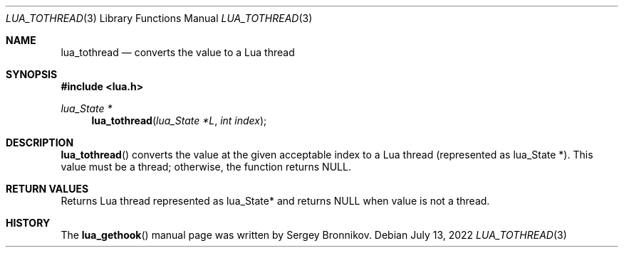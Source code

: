 .Dd $Mdocdate: July 13 2022 $
.Dt LUA_TOTHREAD 3
.Os
.Sh NAME
.Nm lua_tothread
.Nd converts the value to a Lua thread
.Sh SYNOPSIS
.In lua.h
.Ft lua_State *
.Fn lua_tothread "lua_State *L" "int index"
.Sh DESCRIPTION
.Fn lua_tothread
converts the value at the given acceptable index to a Lua thread (represented
as lua_State *).
This value must be a thread; otherwise, the function returns
.Dv NULL .
.Sh RETURN VALUES
Returns Lua thread represented as lua_State* and returns
.Dv NULL
when value is not a thread.
.Sh HISTORY
The
.Fn lua_gethook
manual page was written by Sergey Bronnikov.
